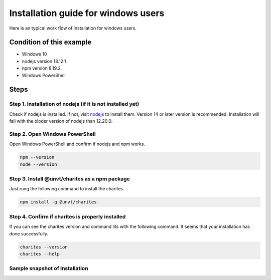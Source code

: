 Installation guide for windows users
======================================

Here is an typical work flow of installation for windows users.

Condition of this example
---------------------------
- Windows 10
- nodejs version 18.12.1
- npm version 8.19.2
- Windows PowerShell

Steps
------------------------

Step 1. Installation of nodejs (if it is not installed yet)
^^^^^^^^^^^^^^^^^^^^^^^^^^^^^^^^^^^^^^^^^^^^^^^^^^^^^^^^^^^^^
Check if nodejs is installed. If not, visit `nodejs <https://nodejs.org/en/>`_ to install them. Version 14 or later version is recommended. Installation will fail with the oloder version of nodejs than 12.20.0.

Step 2. Open Windows PowerShell
^^^^^^^^^^^^^^^^^^^^^^^^^^^^^^^^
Open Windows PowerShell and confirm if nodejs and npm works.

.. code-block:: 

    npm --version
    node --version

Step 3. Install @unvt/charites as a npm package
^^^^^^^^^^^^^^^^^^^^^^^^^^^^^^^^^^^^^^^^^^^^^^^^^^^^^
Just rung the following command to install the charites.

.. code-block:: 

    npm install -g @unvt/charites


Step 4. Confirm if charites is properly installed
^^^^^^^^^^^^^^^^^^^^^^^^^^^^^^^^^^^^^^^^^^^^^^^^^^^^^
If you can see the charites version and command lits with the following command. It seems that your installation has done successfully.

.. code-block:: 

    charites --version
    charites --help

Sample snapshot of Installation
^^^^^^^^^^^^^^^^^^^^^^^^^^^^^^^^^^
.. image:: ./img/windows-guide-01.png
   :scale: 75%
   :align: center

